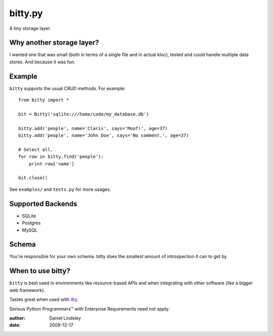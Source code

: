 ========
bitty.py
========

A tiny storage layer.


Why another storage layer?
==========================

I wanted one that was small (both in terms of a single file and in actual kloc),
tested and could handle multiple data stores. And because it was fun.

Example
=======

``bitty`` supports the usual CRUD methods. For example::

    from bitty import *
    
    bit = Bitty('sqlite:///home/code/my_database.db')
    
    bitty.add('people', name='Claris', says='Moof!', age=37)
    bitty.add('people', name='John Doe', says='No comment.', age=37)
    
    # Select all.
    for row in bitty.find('people'):
        print row['name']
    
    bit.close()

See ``examples/`` and ``tests.py`` for more usages.


Supported Backends
==================

* SQLite
* Postgres
* MySQL


Schema
======

You're responsible for your own schema. bitty does the smallest amount of
introspection it can to get by.


When to use bitty?
==================

``bitty`` is best used in environments like resource-based APIs and when 
integrating with other software (like a bigger web framework).

Tastes great when used with itty_.

Serious Python Programmers™ with Enterprise Requirements need not apply.

.. _itty: http://github.com/toastdriven/itty

:author: Daniel Lindsley
:date: 2009-12-17